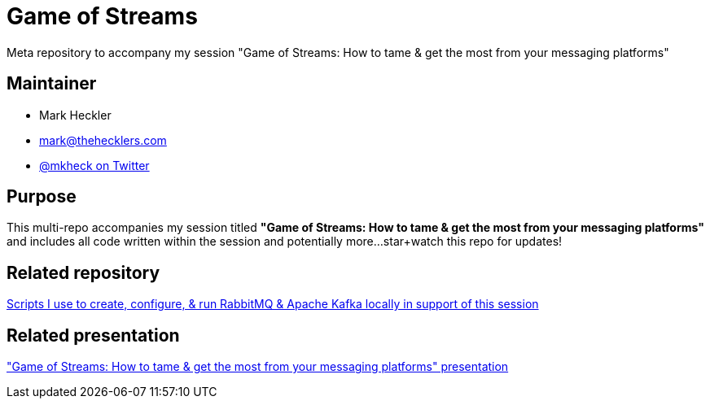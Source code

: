 = Game of Streams

Meta repository to accompany my session "Game of Streams: How to tame & get the most from your messaging platforms"

== Maintainer

* Mark Heckler
* mailto:mark@thehecklers.com[mark@thehecklers.com]
* https://twitter.com/mkheck[@mkheck on Twitter]

== Purpose

This multi-repo accompanies my session titled *"Game of Streams: How to tame & get the most from your messaging platforms"* and includes all code written within the session and potentially more...star+watch this repo for updates!

== Related repository

https://github.com/mkheck/LocalMessaging[Scripts I use to create, configure, & run RabbitMQ & Apache Kafka locally in support of this session]

== Related presentation

https://speakerdeck.com/mkheck/game-of-streams["Game of Streams: How to tame & get the most from your messaging platforms" presentation]
